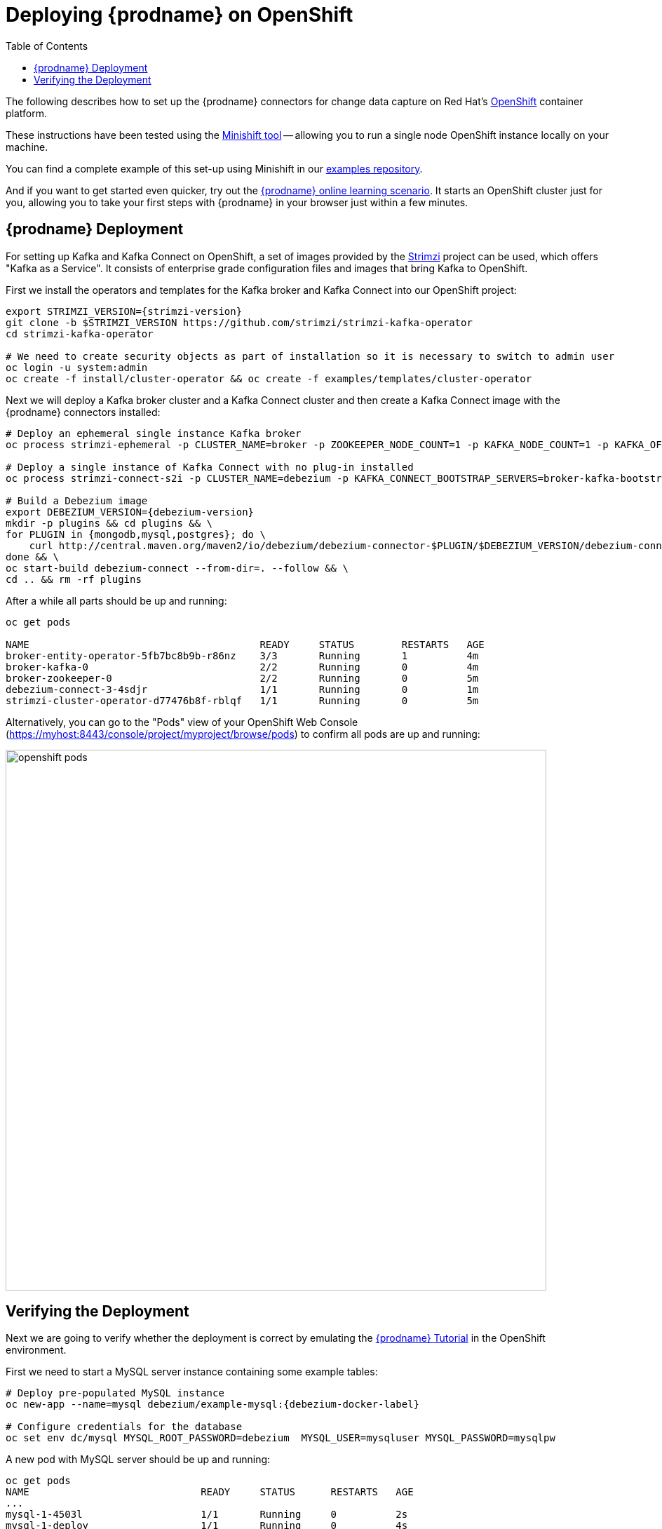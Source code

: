 [id="deploying-debezium-on-openshift"]
= Deploying {prodname} on OpenShift

:linkattrs:
:icons: font
:toc:
:toc-placement: macro

toc::[]

The following describes how to set up the {prodname} connectors for change data capture on Red Hat's https://www.openshift.com/[OpenShift] container platform.

These instructions have been tested using the https://github.com/minishift/minishift[Minishift tool]
-- allowing you to run a single node OpenShift instance locally on your machine.

You can find a complete example of this set-up using Minishift in our https://github.com/debezium/debezium-examples/tree/master/openshift[examples repository].

And if you want to get started even quicker, try out the https://learn.openshift.com/middleware/debezium-getting-started/[{prodname} online learning scenario].
It starts an OpenShift cluster just for you, allowing you to take your first steps with {prodname} in your browser just within a few minutes.

== {prodname} Deployment

For setting up Kafka and Kafka Connect on OpenShift, a set of images provided by the https://strimzi.io/[Strimzi] project can be used, which offers "Kafka as a Service".
It consists of enterprise grade configuration files and images that bring Kafka to OpenShift.

First we install the operators and templates for the Kafka broker and Kafka Connect into our OpenShift project:

[source,shell,subs="attributes",options="nowrap"]
----
export STRIMZI_VERSION={strimzi-version}
git clone -b $STRIMZI_VERSION https://github.com/strimzi/strimzi-kafka-operator
cd strimzi-kafka-operator

# We need to create security objects as part of installation so it is necessary to switch to admin user
oc login -u system:admin
oc create -f install/cluster-operator && oc create -f examples/templates/cluster-operator
----

Next we will deploy a Kafka broker cluster and a Kafka Connect cluster and then create a Kafka Connect image with the {prodname} connectors installed:

[source,shell,subs="attributes",options="nowrap"]
----
# Deploy an ephemeral single instance Kafka broker
oc process strimzi-ephemeral -p CLUSTER_NAME=broker -p ZOOKEEPER_NODE_COUNT=1 -p KAFKA_NODE_COUNT=1 -p KAFKA_OFFSETS_TOPIC_REPLICATION_FACTOR=1 -p KAFKA_TRANSACTION_STATE_LOG_REPLICATION_FACTOR=1 | oc apply -f -

# Deploy a single instance of Kafka Connect with no plug-in installed
oc process strimzi-connect-s2i -p CLUSTER_NAME=debezium -p KAFKA_CONNECT_BOOTSTRAP_SERVERS=broker-kafka-bootstrap:9092 -p KAFKA_CONNECT_CONFIG_STORAGE_REPLICATION_FACTOR=1 -p KAFKA_CONNECT_OFFSET_STORAGE_REPLICATION_FACTOR=1 -p KAFKA_CONNECT_STATUS_STORAGE_REPLICATION_FACTOR=1 -p KAFKA_CONNECT_VALUE_CONVERTER_SCHEMAS_ENABLE=false -p KAFKA_CONNECT_KEY_CONVERTER_SCHEMAS_ENABLE=false | oc apply -f -

# Build a Debezium image
export DEBEZIUM_VERSION={debezium-version}
mkdir -p plugins && cd plugins && \
for PLUGIN in {mongodb,mysql,postgres}; do \
    curl http://central.maven.org/maven2/io/debezium/debezium-connector-$PLUGIN/$DEBEZIUM_VERSION/debezium-connector-$PLUGIN-$DEBEZIUM_VERSION-plugin.tar.gz | tar xz; \
done && \
oc start-build debezium-connect --from-dir=. --follow && \
cd .. && rm -rf plugins
----

After a while all parts should be up and running:

[source%nowrap,bash]
----
oc get pods

NAME                                       READY     STATUS        RESTARTS   AGE
broker-entity-operator-5fb7bc8b9b-r86nz    3/3       Running       1          4m
broker-kafka-0                             2/2       Running       0          4m
broker-zookeeper-0                         2/2       Running       0          5m
debezium-connect-3-4sdjr                   1/1       Running       0          1m
strimzi-cluster-operator-d77476b8f-rblqf   1/1       Running       0          5m
----

Alternatively, you can go to the "Pods" view of your OpenShift Web Console (https://myhost:8443/console/project/myproject/browse/pods) to confirm all pods are up and running:

image::/images/openshift_pods.png[width=771,align="center"]

== Verifying the Deployment

Next we are going to verify whether the deployment is correct by emulating the xref:tutorial.adoc[{prodname} Tutorial] in the OpenShift environment.

First we need to start a MySQL server instance containing some example tables:

[source%nowrap,bash,subs="attributes"]
----
# Deploy pre-populated MySQL instance
oc new-app --name=mysql debezium/example-mysql:{debezium-docker-label}

# Configure credentials for the database
oc set env dc/mysql MYSQL_ROOT_PASSWORD=debezium  MYSQL_USER=mysqluser MYSQL_PASSWORD=mysqlpw
----

A new pod with MySQL server should be up and running:

[source%nowrap,bash]
----
oc get pods
NAME                             READY     STATUS      RESTARTS   AGE
...
mysql-1-4503l                    1/1       Running     0          2s
mysql-1-deploy                   1/1       Running     0          4s
...
----

Then we are going to register the {prodname} MySQL connector to run against the deployed MySQL instance:

[source%nowrap,bash]
----
oc exec -i -c kafka broker-kafka-0 -- curl -X POST \
    -H "Accept:application/json" \
    -H "Content-Type:application/json" \
    http://debezium-connect-api:8083/connectors -d @- <<'EOF'

{
    "name": "inventory-connector",
    "config": {
        "connector.class": "io.debezium.connector.mysql.MySqlConnector",
        "tasks.max": "1",
        "database.hostname": "mysql",
        "database.port": "3306",
        "database.user": "debezium",
        "database.password": "dbz",
        "database.server.id": "184054",
        "database.server.name": "dbserver1",
        "database.whitelist": "inventory",
        "database.history.kafka.bootstrap.servers": "broker-kafka-bootstrap:9092",
        "database.history.kafka.topic": "schema-changes.inventory"
    }
}
EOF
----

Kafka Connect's log file should contain messages regarding execution of initial snapshot:

[source%nowrap,bash]
----
oc logs $(oc get pods -o name -l strimzi.io/name=debezium-connect)
----

Now we can read change events for the `customers` table from the corresponding Kafka topic:

[source%nowrap,bash]
----
oc exec -it broker-kafka-0 -- /opt/kafka/bin/kafka-console-consumer.sh \
    --bootstrap-server localhost:9092 \
    --from-beginning \
    --property print.key=true \
    --topic dbserver1.inventory.customers
----

You should see an output like the following (formatted for the sake of readability):

[source%nowrap,json]
----
# Message 1
{
    "id": 1001
}

# Message 1 Value
{
    "before": null,
    "after": {
        "id": 1001,
        "first_name": "Sally",
        "last_name": "Thomas",
        "email": "sally.thomas@acme.com"
    },
    "source": {
        "name": "dbserver1",
        "server_id": 0,
        "ts_sec": 0,
        "gtid": null,
        "file": "mysql-bin.000003",
        "pos": 154,
        "row": 0,
        "snapshot": true,
        "thread": null,
        "db": "inventory",
        "table": "customers"
    },
    "op": "c",
    "ts_ms": 1509530901446
}

# Message 2 Key
{
    "id": 1002
}

# Message 2 Value
{
    "before": null,
    "after": {
        "id": 1002,
        "first_name": "George",
        "last_name": "Bailey",
        "email": "gbailey@foobar.com"
    },
    "source": {
        "name": "dbserver1",
        "server_id": 0,
        "ts_sec": 0,
        "gtid": null,
        "file": "mysql-bin.000003",
        "pos": 154,
        "row": 0,
        "snapshot": true,
        "thread": null,
        "db": "inventory",
        "table": "customers"
    },
    "op": "c",
    "ts_ms": 1509530901446
}
...
----

Finally, let's modify some records in the `customers` table of the database:

[source%nowrap,bash]
----
oc exec -it $(oc get pods -o custom-columns=NAME:.metadata.name --no-headers -l app=mysql) \
    -- bash -c 'mysql -u $MYSQL_USER -p$MYSQL_PASSWORD inventory'

# E.g. run UPDATE customers SET email="sally.thomas@example.com" WHERE ID = 1001;
----

You should now see additional change messages in the consumer started before.

If you got any questions or requests related to running {prodname} on OpenShift,
please let us know via our https://groups.google.com/forum/#!forum/debezium[user group] or in the {prodname} https://gitter.im/debezium/dev[developer's chat].
